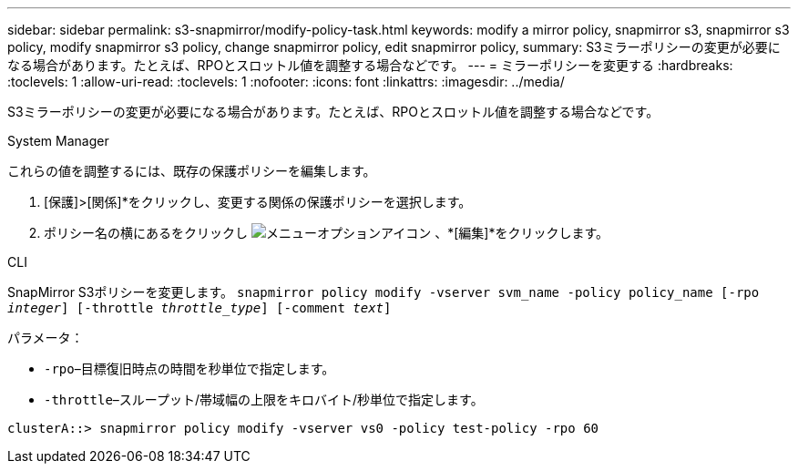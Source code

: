 ---
sidebar: sidebar 
permalink: s3-snapmirror/modify-policy-task.html 
keywords: modify a mirror policy, snapmirror s3, snapmirror s3 policy, modify snapmirror s3 policy, change snapmirror policy, edit snapmirror policy, 
summary: S3ミラーポリシーの変更が必要になる場合があります。たとえば、RPOとスロットル値を調整する場合などです。 
---
= ミラーポリシーを変更する
:hardbreaks:
:toclevels: 1
:allow-uri-read: 
:toclevels: 1
:nofooter: 
:icons: font
:linkattrs: 
:imagesdir: ../media/


[role="lead"]
S3ミラーポリシーの変更が必要になる場合があります。たとえば、RPOとスロットル値を調整する場合などです。

[role="tabbed-block"]
====
.System Manager
--
これらの値を調整するには、既存の保護ポリシーを編集します。

. [保護]>[関係]*をクリックし、変更する関係の保護ポリシーを選択します。
. ポリシー名の横にあるをクリックし image:icon_kabob.gif["メニューオプションアイコン"] 、*[編集]*をクリックします。


--
.CLI
--
SnapMirror S3ポリシーを変更します。
`snapmirror policy modify -vserver svm_name -policy policy_name [-rpo _integer_] [-throttle _throttle_type_] [-comment _text_]`

パラメータ：

* `-rpo`–目標復旧時点の時間を秒単位で指定します。
* `-throttle`–スループット/帯域幅の上限をキロバイト/秒単位で指定します。


....
clusterA::> snapmirror policy modify -vserver vs0 -policy test-policy -rpo 60
....
--
====